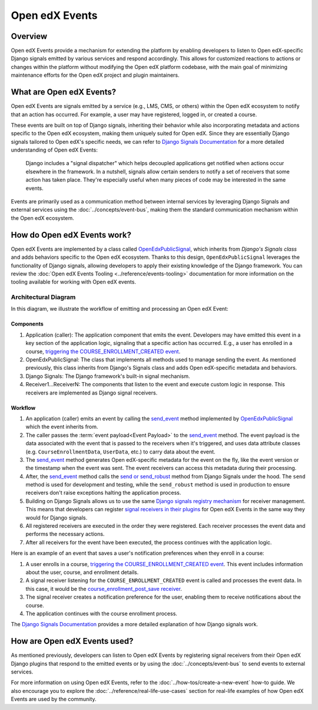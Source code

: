 Open edX Events
===============

Overview
--------

Open edX Events provide a mechanism for extending the platform by enabling developers to listen to Open edX-specific Django signals emitted by various services and respond accordingly. This allows for customized reactions to actions or changes within the platform without modifying the Open edX platform codebase, with the main goal of minimizing maintenance efforts for the Open edX project and plugin maintainers.

What are Open edX Events?
-------------------------

Open edX Events are signals emitted by a service (e.g., LMS, CMS, or others) within the Open edX ecosystem to notify that an action has occurred. For example, a user may have registered, logged in, or created a course.

These events are built on top of Django signals, inheriting their behavior while also incorporating metadata and actions specific to the Open edX ecosystem, making them uniquely suited for Open edX. Since they are essentially Django signals tailored to Open edX's specific needs, we can refer to `Django Signals Documentation`_ for a more detailed understanding of Open edX Events:

   Django includes a "signal dispatcher" which helps decoupled applications get notified when actions occur elsewhere in the framework. In a nutshell, signals allow certain senders to notify a set of receivers that some action has taken place. They're especially useful when many pieces of code may be interested in the same events.

Events are primarily used as a communication method between internal services by leveraging Django Signals and external services using the :doc:`../concepts/event-bus`, making them the standard communication mechanism within the Open edX ecosystem.

How do Open edX Events work?
----------------------------

Open edX Events are implemented by a class called `OpenEdxPublicSignal`_, which inherits from `Django's Signals class` and adds behaviors specific to the Open edX ecosystem. Thanks to this design, ``OpenEdxPublicSignal`` leverages the functionality of Django signals, allowing developers to apply their existing knowledge of the Django framework. You can review the :doc:`Open edX Events Tooling <../reference/events-tooling>` documentation for more information on the tooling available for working with Open edX events.

.. _events-architecture:

Architectural Diagram
*********************

In this diagram, we illustrate the workflow of emitting and processing an Open edX Event:

.. image:: ../_images/openedx-events-workflow.png
   :alt: Open edX Events workflow
   :align: center

Components
~~~~~~~~~~

#. Application (caller): The application component that emits the event. Developers may have emitted this event in a key section of the application logic, signaling that a specific action has occurred. E.g., a user has enrolled in a course, `triggering the COURSE_ENROLLMENT_CREATED event`_.
#. OpenEdxPublicSignal: The class that implements all methods used to manage sending the event. As mentioned previously, this class inherits from Django's Signals class and adds Open edX-specific metadata and behaviors.
#. Django Signals: The Django framework's built-in signal mechanism.
#. Receiver1...ReceiverN: The components that listen to the event and execute custom logic in response. This receivers are implemented as Django signal receivers.

Workflow
~~~~~~~~

#. An application (caller) emits an event by calling the `send_event`_ method implemented by `OpenEdxPublicSignal`_ which the event inherits from.

#. The caller passes the :term:`event payload<Event Payload>` to the `send_event`_ method. The event payload is the data associated with the event that is passed to the receivers when it's triggered, and uses data attribute classes (e.g. ``CourseEnrollmentData``, ``UserData``, etc.) to carry data about the event.

#. The `send_event`_ method generates Open edX-specific metadata for the event on the fly, like the event version or the timestamp when the event was sent. The event receivers can access this metadata during their processing.

#. After, the `send_event`_ method calls the `send or send_robust`_ method from Django Signals under the hood. The ``send`` method is used for development and testing, while the ``send_robust`` method is used in production to ensure receivers don't raise exceptions halting the application process.

#. Building on Django Signals allows us to use the same `Django signals registry mechanism`_ for receiver management. This means that developers can register `signal receivers in their plugins`_ for Open edX Events in the same way they would for Django signals.

#. All registered receivers are executed in the order they were registered. Each receiver processes the event data and performs the necessary actions.

#. After all receivers for the event have been executed, the process continues with the application logic.

Here is an example of an event that saves a user's notification preferences when they enroll in a course:

#. A user enrolls in a course, `triggering the COURSE_ENROLLMENT_CREATED event`_. This event includes information about the user, course, and enrollment details.

#. A signal receiver listening for the ``COURSE_ENROLLMENT_CREATED`` event is called and processes the event data.  In this case, it would be the `course_enrollment_post_save receiver`_.

#. The signal receiver creates a notification preference for the user, enabling them to receive notifications about the course.

#. The application continues with the course enrollment process.

The `Django Signals Documentation`_ provides a more detailed explanation of how Django signals work.

How are Open edX Events used?
-----------------------------

As mentioned previously, developers can listen to Open edX Events by registering signal receivers from their Open edX Django plugins that respond to the emitted events or by using the :doc:`../concepts/event-bus` to send events to external services.

For more information on using Open edX Events, refer to the :doc:`../how-tos/create-a-new-event` how-to guide. We also encourage you to explore the :doc:`../reference/real-life-use-cases` section for real-life examples of how Open edX Events are used by the community.

.. _Django Signals Documentation: https://docs.djangoproject.com/en/4.2/topics/signals/
.. _triggering the COURSE_ENROLLMENT_CREATED event: https://github.com/openedx/edx-platform/blob/master/common/djangoapps/student/models/course_enrollment.py#L777-L795
.. _course_enrollment_post_save receiver: https://github.com/openedx/edx-platform/blob/master/openedx/core/djangoapps/notifications/handlers.py#L38-L53
.. _Django signals registry mechanism: https://docs.djangoproject.com/en/4.2/topics/signals/#listening-to-signals
.. _signal receivers in their plugins: https://edx.readthedocs.io/projects/edx-django-utils/en/latest/edx_django_utils.plugins.html#edx_django_utils.plugins.constants.PluginSignals
.. _Open edX Django plugins: https://edx.readthedocs.io/projects/edx-django-utils/en/latest/plugins/readme.html
.. _OpenEdxPublicSignal: https://github.com/openedx/openedx-events/blob/main/openedx_events/tooling.py#L37
.. _Django's Signals class: https://docs.djangoproject.com/en/4.2/topics/signals/#defining-and-sending-signals
.. _send_event: https://github.com/openedx/openedx-events/blob/main/openedx_events/tooling.py#L185
.. _send or send_robust: https://docs.djangoproject.com/en/4.2/topics/signals/#sending-signals
